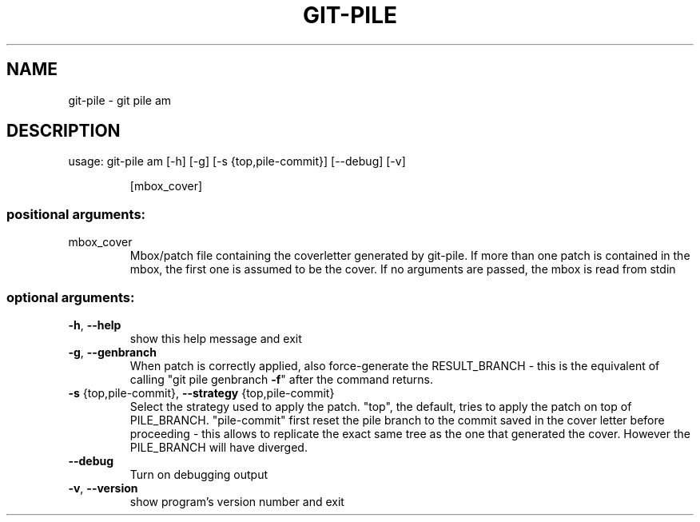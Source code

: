 .\" DO NOT MODIFY THIS FILE!  It was generated by help2man 1.47.10.
.TH GIT-PILE "1" "June 2019" "git-pile 0.92" "User Commands"
.SH NAME
git-pile \- git pile am
.SH DESCRIPTION
usage: git\-pile am [\-h] [\-g] [\-s {top,pile\-commit}] [\-\-debug] [\-v]
.IP
[mbox_cover]
.SS "positional arguments:"
.TP
mbox_cover
Mbox/patch file containing the coverletter generated
by git\-pile. If more than one patch is contained in
the mbox, the first one is assumed to be the cover. If
no arguments are passed, the mbox is read from stdin
.SS "optional arguments:"
.TP
\fB\-h\fR, \fB\-\-help\fR
show this help message and exit
.TP
\fB\-g\fR, \fB\-\-genbranch\fR
When patch is correctly applied, also force\-generate
the RESULT_BRANCH \- this is the equivalent of calling
"git pile genbranch \fB\-f\fR" after the command returns.
.TP
\fB\-s\fR {top,pile\-commit}, \fB\-\-strategy\fR {top,pile\-commit}
Select the strategy used to apply the patch. "top",
the default, tries to apply the patch on top of
PILE_BRANCH. "pile\-commit" first reset the pile branch
to the commit saved in the cover letter before
proceeding \- this allows to replicate the exact same
tree as the one that generated the cover. However the
PILE_BRANCH will have diverged.
.TP
\fB\-\-debug\fR
Turn on debugging output
.TP
\fB\-v\fR, \fB\-\-version\fR
show program's version number and exit
